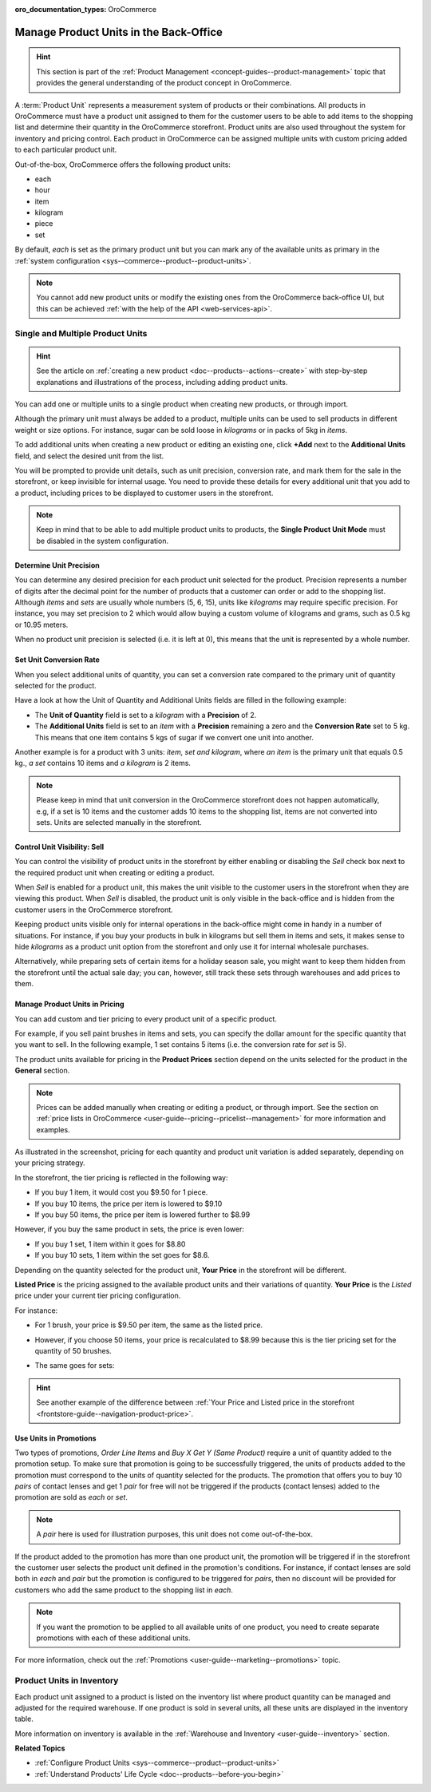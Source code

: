 :oro_documentation_types: OroCommerce

.. _user-guide--products--product-units-in-use:

Manage Product Units in the Back-Office
=======================================

.. hint:: This section is part of the :ref:`Product Management <concept-guides--product-management>` topic that provides the general understanding of the product concept in OroCommerce.

A :term:`Product Unit` represents a measurement system of products or their combinations. All products in OroCommerce must have a product unit assigned to them for the customer users to be able to add items to the shopping list and determine their quantity in the OroCommerce storefront. Product units are also used throughout the system for inventory and pricing control. Each product in OroCommerce can be assigned multiple units with custom pricing added to each particular product unit.
 
Out-of-the-box, OroCommerce offers the following product units:

* each
* hour
* item
* kilogram
* piece
* set

By default, *each* is set as the primary product unit but you can mark any of the available units as primary in the :ref:`system configuration <sys--commerce--product--product-units>`. 

.. note:: You cannot add new product units or modify the existing ones from the OroCommerce back-office UI, but this can be achieved :ref:`with the help of the API <web-services-api>`.

Single and Multiple Product Units
---------------------------------

.. hint:: See the article on :ref:`creating a new product <doc--products--actions--create>` with step-by-step explanations and illustrations of the process, including adding product units.

You can add one or multiple units to a single product when creating new products, or through import. 

Although the primary unit must always be added to a product, multiple units can be used to sell products in different weight or size options. For instance, sugar can be sold loose in *kilograms* or in packs of 5kg in *items*.

To add additional units when creating a new product or editing an existing one, click **+Add** next to the **Additional Units** field, and select the desired unit from the list.

.. image:: /user/img/products/products/add_additional_product_unit.png
   :alt: Additional product unit 

You will be prompted to provide unit details, such as unit precision, conversion rate, and mark them for the sale in the storefront, or keep invisible for internal usage. You need to provide these details for every additional unit that you add to a product, including prices to be displayed to customer users in the storefront.

.. note:: Keep in mind that to be able to add multiple product units to products, the **Single Product Unit Mode** must be disabled in the system configuration.

Determine Unit Precision
^^^^^^^^^^^^^^^^^^^^^^^^

You can determine any desired precision for each product unit selected for the product. Precision represents a number of digits after the decimal point for the number of products that a customer can order or add to the shopping list. Although *items* and *sets* are usually whole numbers (5, 6, 15), units like *kilograms* may require specific precision. For instance, you may set precision to 2 which would allow buying a custom volume of kilograms and grams, such as 0.5 kg or 10.95 meters. 

When no product unit precision is selected (i.e. it is left at 0), this means that the unit is represented by a whole number.

Set Unit Conversion Rate
^^^^^^^^^^^^^^^^^^^^^^^^

When you select additional units of quantity, you can set a conversion rate compared to the primary unit of quantity selected for the product.

Have a look at how the Unit of Quantity and Additional Units fields are filled in the following example:

.. image:: /user/img/products/products/product_unit_primary_additional.png
   :alt: Primary and additional product unit added to a new product

* The **Unit of Quantity** field is set to a *kilogram* with a **Precision** of 2.
* The **Additional Units** field is set to an *item* with a **Precision** remaining a zero and the **Conversion Rate** set to 5 kg. This means that one item contains 5 kgs of sugar if we convert one unit into another.


Another example is for a product with 3 units: *item, set and kilogram*, where *an item* is the primary unit that equals 0.5 kg., *a set* contains 10 items and *a kilogram* is 2 items.

.. image:: /user/img/products/products/three_units_per_product.png
   :alt: Two additional units added to the product

.. note:: Please keep in mind that unit conversion in the OroCommerce storefront does not happen automatically, e.g, if a set is 10 items and the customer adds 10 items to the shopping list, items are not converted into sets. Units are selected manually in the storefront.

Control Unit Visibility: Sell
^^^^^^^^^^^^^^^^^^^^^^^^^^^^^

You can control the visibility of product units in the storefront by either enabling or disabling the *Sell* check box next to the required product unit when creating or editing a product. 

When *Sell* is enabled for a product unit, this makes the unit visible to the customer users in the storefront when they are viewing this product. When *Sell* is disabled, the product unit is only visible in the back-office and is hidden from the customer users in the OroCommerce storefront.
 
.. image:: /user/img/products/products/sell_checkbox_for_product_unit.png
   :alt: Enables sell checkbox for a product unit

Keeping product units visible only for internal operations in the back-office might come in handy in a number of situations. For instance, if you buy your products in bulk in kilograms but sell them in items and sets, it makes sense to hide *kilograms* as a product unit option from the storefront and only use it for internal wholesale purchases.
 
Alternatively, while preparing sets of certain items for a holiday season sale, you might want to keep them hidden from the storefront until the actual sale day; you can, however, still track these sets through warehouses and add prices to them. 
 
Manage Product Units in Pricing
^^^^^^^^^^^^^^^^^^^^^^^^^^^^^^^

You can add custom and tier pricing to every product unit of a specific product. 

For example, if you sell paint brushes in items and sets, you can specify the dollar amount for the specific quantity that you want to sell. In the following example, 1 set contains 5 items (i.e. the conversion rate for *set* is 5). 

.. image:: /user/img/products/products/example_brushes_items_sets.png
   :alt: Paintbrushes are sold in items and sets

The product units available for pricing in the **Product Prices** section depend on the units selected for the product in the **General** section.

.. note:: Prices can be added manually when creating or editing a product, or through import. See the section on :ref:`price lists in OroCommerce <user-guide--pricing--pricelist--management>` for more information and examples.

.. image:: /user/img/products/products/tier_pricing_units.png
   :alt: Tier pricing for a product in items and sets

As illustrated in the screenshot, pricing for each quantity and product unit variation is added separately, depending on your pricing strategy. 

In the storefront, the tier pricing is reflected in the following way:

.. image:: /user/img/products/products/tier_pricing_storefront.png
   :alt: The tier pricing for the Paint Brush product displayed in the storefront

* If you buy 1 item, it would cost you $9.50 for 1 piece. 
* If you buy 10 items, the price per item is lowered to $9.10
* If you buy 50 items, the price per item is lowered further to $8.99

However, if you buy the same product in sets, the price is even lower:

* If you buy 1 set, 1 item within it goes for $8.80
* If you buy 10 sets, 1 item within the set goes for $8.6.

Depending on the quantity selected for the product unit, **Your Price** in the storefront will be different. 

**Listed Price** is the pricing assigned to the available product units and their variations of quantity. **Your Price** is the *Listed* price under your current tier pricing configuration. 

For instance:

* For 1 brush, your price is $9.50 per item, the same as the listed price. 

  .. image:: /user/img/products/products/your_listed_pricing_equal.png
     :alt: Your price and listed price are the same in the storefront

* However, if you choose 50 items, your price is recalculated to $8.99 because this is the tier pricing set for the quantity of 50 brushes. 

  .. image:: /user/img/products/products/your_price_recalculated_after_tier_application.png
     :alt: Your price and listed price are different because the pricing tier is applied

* The same goes for sets:

.. image:: /user/img/products/products/your_price_recalculated_sets.png
   :alt: Your price is recalculated for sets

.. hint::
    See another example of the difference between :ref:`Your Price and Listed price in the storefront <frontstore-guide--navigation-product-price>`.

Use Units in Promotions
^^^^^^^^^^^^^^^^^^^^^^^

Two types of promotions, *Order Line Items* and *Buy X Get Y (Same Product)* require a unit of quantity added to the promotion setup. To make sure that promotion is going to be successfully triggered, the units of products added to the promotion must correspond to the units of quantity selected for the products. The promotion that offers you to buy 10 *pairs* of contact lenses and get 1 *pair* for free will not be triggered if the products (contact lenses) added to the promotion are sold as *each* or *set*.

.. note:: A *pair* here is used for illustration purposes, this unit does not come out-of-the-box.

If the product added to the promotion has more than one product unit, the promotion will be triggered if in the storefront the customer user selects the product unit defined in the promotion's conditions. For instance, if contact lenses are sold both in *each* and *pair* but the promotion is configured to be triggered for *pairs*, then no discount will be provided for customers who add the same product to the shopping list in *each*.

.. note:: If you want the promotion to be applied to all available units of one product, you need to create separate promotions with each of these additional units.

For more information, check out the :ref:`Promotions <user-guide--marketing--promotions>` topic.

Product Units in Inventory
--------------------------

Each product unit assigned to a product is listed on the inventory list where product quantity can be managed and adjusted for the required warehouse. If one product is sold in several units, all these units are displayed in the inventory table.

.. image:: /user/img/products/products/units_inventory.png
   :alt: Product units displayed in the inventory table

More information on inventory is available in the :ref:`Warehouse and Inventory <user-guide--inventory>` section.

**Related Topics**

* :ref:`Configure Product Units <sys--commerce--product--product-units>`
* :ref:`Understand Products' Life Cycle <doc--products--before-you-begin>`
